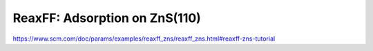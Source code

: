 ReaxFF: Adsorption on ZnS(110)
==============================

https://www.scm.com/doc/params/examples/reaxff_zns/reaxff_zns.html#reaxff-zns-tutorial




